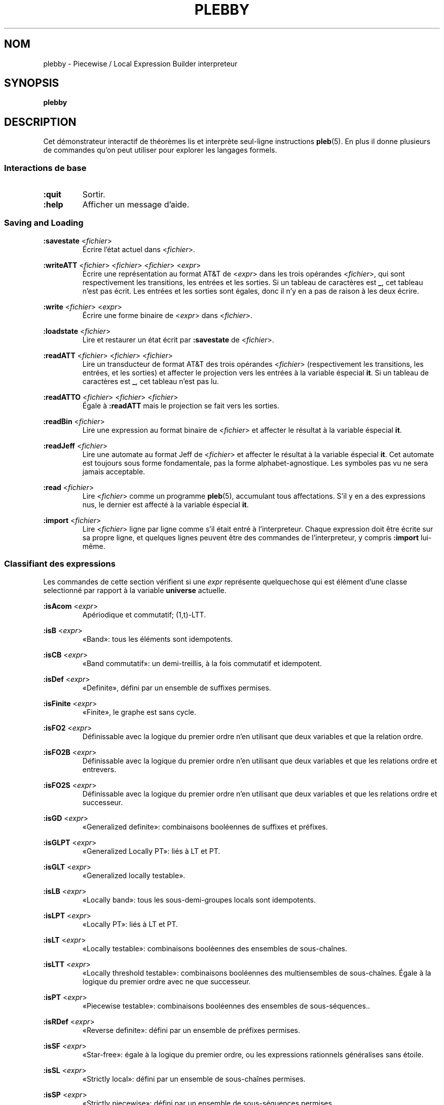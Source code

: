 .\" The version string should track the overall package version
.TH PLEBBY 1 "2022-03-25" "Version 1.0" "Language Toolkit"
.SH NOM
plebby \- Piecewise / Local Expression Builder interpreteur
.SH SYNOPSIS
.B plebby
.SH DESCRIPTION
Cet démonstrateur interactif de théorèmes
lis et interprète seul-ligne instructions
.BR pleb (5).
En plus il donne plusieurs de commandes
qu'on peut utiliser pour explorer les langages formels.
.SS Interactions de base
.TP
.B :quit
Sortir.
.
.TP
.B :help
Afficher un message d'aide.
.
.SS Saving and Loading
.B :savestate
.RI < fichier >
.RS
Écrire l'état actuel dans
.RI < fichier >.
.RE
.
.PP
.B :writeATT
.RI < fichier >
.RI < fichier >
.RI < fichier >
.RI < expr >
.RS
Écrire une représentation au format AT&T de
.RI < expr >
dans les trois opérandes
.RI < fichier >,
qui sont respectivement les transitions, les entrées et les sorties.
Si un tableau de caractères est
.BR _ ,
cet tableau n'est pas écrit.
Les entrées et les sorties sont égales,
donc il n'y en a pas de raison à les deux écrire.
.RE
.
.PP
.B :write
.RI < fichier >
.RI < expr >
.RS
Écrire une forme binaire de
.RI < expr >
dans
.RI < fichier >.
.RE
.
.PP
.B :loadstate
.RI < fichier >
.RS
Lire et restaurer un état écrit par
.B :savestate
de
.RI < fichier >.
.RE
.
.PP
.B :readATT
.RI < fichier "> <" fichier "> <" fichier >
.RS
Lire un transducteur de format AT&T des trois opérandes
.RI < fichier >
(respectivement les transitions, les entrées, et les sorties)
et affecter le projection vers les entrées à la variable éspecial
.BR it .
Si un tableau de caractères est
.BR _ ,
cet tableau n'est pas lu.
.RE
.
.PP
.B :readATTO
.RI < fichier "> <" fichier "> <" fichier >
.RS
Égale à
.B :readATT
mais le projection se fait vers les sorties.
.RE
.
.PP
.B :readBin
.RI < fichier >
.RS
Lire une expression au format binaire de
.RI < fichier >
et affecter le résultat à la variable éspecial
.BR it .
.RE
.
.PP
.B :readJeff
.RI < fichier >
.RS
Lire une automate au format Jeff de
.RI < fichier >
et affecter le résultat à la variable éspecial
.BR it .
Cet automate est toujours sous forme fondamentale,
pas la forme alphabet-agnostique.
Les symboles pas vu ne sera jamais acceptable.
.RE
.
.PP
.B :read
.RI < fichier >
.RS
Lire
.RI < fichier >
comme un programme
.BR pleb (5),
accumulant tous affectations.
S'il y en a des expressions nus,
le dernier est affecté à la variable éspecial
.BR it .
.RE
.
.PP
.B :import
.RI < fichier >
.RS
Lire
.RI < fichier >
ligne par ligne comme s'il était entré à l'interpreteur.
Chaque expression doit être écrite sur sa propre ligne,
et quelques lignes peuvent être des commandes de l'interpreteur,
y compris
.B :import
lui-même.
.RE
.
.SS Classifiant des expressions
Les commandes de cette section vérifient si une
.I expr
représente quelquechose qui est élément d'une classe selectionné
par rapport à la variable
.B universe
actuelle.
.
.PP
.B :isAcom
.RI < expr >
.RS
Apériodique et commutatif; (1,t)-LTT.
.RE
.
.PP
.B :isB
.RI < expr >
.RS
«Band»: tous les éléments sont idempotents.
.RE
.
.PP
.B :isCB
.RI < expr >
.RS
«Band commutatif»: un demi-treillis, à la fois commutatif et idempotent.
.RE
.
.PP
.B :isDef
.RI < expr >
.RS
«Definite», défini par un ensemble de suffixes permises.
.RE
.
.PP
.B :isFinite
.RI < expr >
.RS
«Finite», le graphe est sans cycle.
.RE
.
.PP
.B :isFO2
.RI < expr >
.RS
Définissable avec la logique du premier ordre
n'en utilisant que deux variables et que la relation ordre.
.RE
.
.PP
.B :isFO2B
.RI < expr >
.RS
Définissable avec la logique du premier ordre
n'en utilisant que deux variables et que les relations ordre et entrevers.
.RE
.
.PP
.B :isFO2S
.RI < expr >
.RS
Définissable avec la logique du premier ordre
n'en utilisant que deux variables
et que les relations ordre et successeur.
.RE
.
.PP
.B :isGD
.RI < expr >
.RS
«Generalized definite»: combinaisons booléennes de suffixes et préfixes.
.RE
.
.PP
.B :isGLPT
.RI < expr >
.RS
«Generalized Locally PT»: liés à LT et PT.
.RE
.
.PP
.B :isGLT
.RI < expr >
.RS
«Generalized locally testable».
.RE
.
.PP
.B :isLB
.RI < expr >
.RS
«Locally band»: tous les sous-demi-groupes locals sont idempotents.
.RE
.
.PP
.B :isLPT
.RI < expr >
.RS
«Locally PT»: liés à LT et PT.
.RE
.
.PP
.B :isLT
.RI < expr >
.RS
«Locally testable»:
combinaisons booléennes des ensembles de sous-chaînes.
.RE
.
.PP
.B :isLTT
.RI < expr >
.RS
«Locally threshold testable»:
combinaisons booléennes des multiensembles de sous-chaînes.
Égale à la logique du premier ordre avec ne que successeur.
.RE
.
.PP
.B :isPT
.RI < expr >
.RS
«Piecewise testable»:
combinaisons booléennes des ensembles de sous-séquences..
.RE
.
.PP
.B :isRDef
.RI < expr >
.RS
«Reverse definite»:
défini par un ensemble de préfixes permises.
.RE
.
.PP
.B :isSF
.RI < expr >
.RS
«Star-free»:
égale à la logique du premier ordre,
ou les expressions rationnels généralises sans étoile.
.RE
.
.PP
.B :isSL
.RI < expr >
.RS
«Strictly local»:
défini par un ensemble de sous-chaînes permises.
.RE
.
.PP
.B :isSP
.RI < expr >
.RS
«Strictly piecewise»:
défini par un ensemble de sous-séquences permises.
.RE
.
.PP
.B :isTDef
.RI < expr >
.RS
«Tier-based definite»:
.B :isDef
après ignorant les symboles non-saillant.
.RE
.
.PP
.B :isTGD
.RI < expr >
.RS
«Tier-based generalized definite»:
.B :isGD
après ignorant les symboles non-saillant.
.RE
.
.PP
.B :isTLB
.RI < expr >
.RS
«Tier-based locally band»:
.B :isLB
après ignorant les symboles non-saillant.
.RE
.
.PP
.B :isTLPT
.RI < expr >
.RS
«Tier-based locally J-trivial»:
.B :isLPT
après ignorant les symboles non-saillant.
.RE
.
.PP
.B :isTLT
.RI < expr >
.RS
«Tier-based locally testable»:
.B :isLT
après ignorant les symboles non-saillant.
.RE
.
.PP
.B :isTLTT
.RI < expr >
.RS
«Tier-based locally threshold testable»:
.B :isLTT
après ignorant les symboles non-saillant.
.RE
.
.PP
.B :isTRDef
.RI < expr >
.RS
«Tier-based reverse definite»:
.B :isRDef
après ignorant les symboles non-saillant.
.RE
.
.PP
.B :isTrivial
.RI < expr >
.RS
Le monoïde n'a qu'un seul état.
.RE
.
.PP
.B :isTSL
.RI < expr >
.RS
«Tier-based strictly local»:
.B :isSL
après ignorant les symboles non-saillant.
.RE
.
.SS L'inférence des grammaires
.B :learnSL
.RI < int >
.RI < fichier >
.RS
Lire
.RI fichier
comme une chaîne de lignes,
chaque laquelle contient un seul mot
composé de symboles séparés par des éspaces.
Construire ensuite un automate
.RI < int >-SL
compatible avec ces mots.
Les symboles pas vu ne sera jamais acceptable.
.RE
.
.PP
.B :learnSP
.RI < int >
.RI < fichier >
.RS
Lire
.RI fichier
comme une chaîne de lignes,
chaque laquelle contient un seul mot
composé de symboles séparés par des éspaces.
Construire ensuite un automate
.RI < int >-SP
compatible avec ces mots.
Les symboles pas vu ne sera jamais acceptable.
.RE
.
.PP
.B :learnTSL
.RI < int >
.RI < fichier >
.RS
Lire
.RI fichier
comme une chaîne de lignes,
chaque laquelle contient un seul mot
composé de symboles séparés par des éspaces.
Construire ensuite un automate
.RI < int >-TSL
compatible avec ces mots.
Les symboles pas vu ne sera jamais acceptable.
.RE
.
.SS Comparaisons des expressions
.B :strict-subset
.RI < expr >
.RI < expr >
.RS
Vérifier si la première
.RI < expr >
est un sous-ensemble propre de la seconde
à rapport par la variable
.BR universe
actuelle.
.RE
.
.PP
.B :subset
.RI < expr >
.RI < expr >
.RS
Vérifier si la première
.RI < expr >
est un sous-ensemble (propre ou non) de la seconde
à rapport par la variable
.BR universe
actuelle.
.RE
.
.PP
.B :equal
.RI < expr >
.RI < expr >
.RS
Vérifier si la première
.RI < expr >
est égale à la seconde
à rapport par la variable
.BR universe
actuelle,
si chaque est sous-ensemble de l'autre.
.RE
.
.PP
.B :implies
.RI < expr >
.RI < expr >
.RS
Équivalent à
.BR :subset .
.RE
.
.SS La sortie visuelle
Toutes les commandes qui affichent la sortie visuelle
réquient les commandes
.B dot
et
.BR display .
Quelque élément de la variable d'environnement
.RI ${ PATH }
doit conduire à ces programmes.
Le
.B dot
doit être compatible avec GraphViz, et le
.B display
doit accepter par l'entrée standard une image PNG.
ImageMagick, par exemple, contient un
.B display
acceptable.
.
.PP
.B :display
.RI < expr >
.RS
Afficher une forme normale de
.RI < expr >.
.RE
.
.PP
.B :eggbox
.RI < expr >
.RS
Afficher le diagramme boîte à œufs pour
.RI < expr >.
.RE
.
.PP
.B :psg
.RI < expr >
.RS
Construire un graphe de l'ensemble puissance des états de
.RI < expr >
et l'afficher.
.RE
.
.PP
.B :synmon
.RI < expr >
.RS
Afficher le graphe de Cayley du monoïde de
.RI < expr >.
.RE
.
.PP
.B :synord
.RI < expr >
.RS
Afficher l'ordre syntaxique de
.RI < expr >.
.RE
.
.SS Générant des fichiers Dot sans les affichant
.B :dot
.RI < expr >
.RS
Afficher sur la sortie standard
la forme normale de
.RI < expr >
au format Dot.
.RE
.
.PP
.B :dot-psg
.RI < expr >
.RS
Construire un graphe de l'ensemble puissance des états de
.RI < expr >
et l'afficher sur la sortie standard au format Dot.
.RE
.
.PP
.B :dot-synmon
.RI < expr >
.RS
Afficher sur la sortie standard le graphe de Cayley du monoïde de
.RI < expr >
au format Dot.
.RE
.
.SS Les opérations sur l'environnement
.TP
.B :bindings
Afficher sur la sortie standard une liste
qui contient tous les affectations actuels.
Parce que les expressions sont grandes,
leurs expansions sont élidées,
mais elles peuvent être affiché individuellement par
.BR :show .
.
.PP
.B :show
.RI < var >
.RS
Afficher la valeur actuel de
.RI < var >,
si elle existe,
ou un message indiquant qu'il n'y a rien.
.RE
.
.PP
.B :unset
.RI < var >
.RS
Éffacer de l'environnement l'affectation de
.RI < var >.
.RE
.
.TP
.B :reset
Éradiquer l'environnement.
.
.TP
.B :restore-universe
Régénérer la variable éspeciale
.B universe
à partir de toutes les autres affectations.
.
.TP
.B :compile
Construire des automates à partir des expressions dans l'environnement,
en conservant leur sémantique.
.
.TP
.B :ground
Construire des automates à partir des expressions dans l'environnement.
Les symboles qui n'apparaissent pas dan la variable
.B universe
ne sera plus acceptable.
.
.TP
.B :restrict
Éffacer de tous les affectations actuels les symboles
qui n'apparaissent dans la variable
.BR universe .
Par commodité,
si un facteur devenait insatisfaisant,
il deviendrait
.BR !<> .
.SH OPTIONS
Rien.
.SH "CODE DE SORTIE"
.TP
.B 0
Le programme a exécuté réussi.
.TP
.B ">0"
Il y avait une erreur.
.
.SH ENVIRONNEMENT
.TP
.B PAGER
Si
.B PAGER
est défini, sa valeur est le programme utilisé pour
afficher le message d'aide.
Autrement, ce programme est
.B less
sans option.
.
.SH FICHIERS
.TP
~/.haskeline
Configuration pour l'éditeur de ligne.
.
.SH REMARQUES
Le classificateur utilise les propriétés du monoïde syntaxique,
une structure peut-être beaucoup plus grande que l'automate canonique.
Surtout pour (T)LTT, les résultats peuvent arriver lentement.
.
.P
Le format AT&T ne peut pas représenter des symboles contenant des espaces.
De plus, les symboles numériques servent d'indices
à un tableau de symboles.
Les tableaux doivent donc être écrits
lorsque de tels symboles sont sortis.
.SH BOGUES
Les lignes qui ne sont pas comprises sont ignorées,
souvent sans avertissement.
.SH "VOIR AUSSI"
.BR display (1),
.BR dot (1),
.BR fsm (5),
.BR pleb (5)
.PP
https://github.com/judah/haskeline/wiki/UserPreferences
